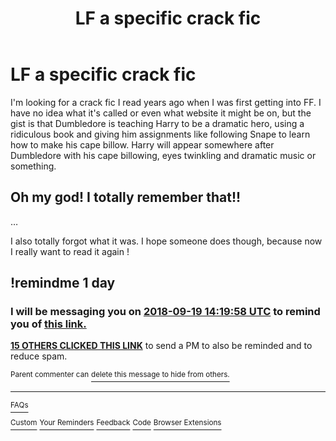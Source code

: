 #+TITLE: LF a specific crack fic

* LF a specific crack fic
:PROPERTIES:
:Score: 52
:DateUnix: 1537271409.0
:DateShort: 2018-Sep-18
:FlairText: Fic Search
:END:
I'm looking for a crack fic I read years ago when I was first getting into FF. I have no idea what it's called or even what website it might be on, but the gist is that Dumbledore is teaching Harry to be a dramatic hero, using a ridiculous book and giving him assignments like following Snape to learn how to make his cape billow. Harry will appear somewhere after Dumbledore with his cape billowing, eyes twinkling and dramatic music or something.


** Oh my god! I totally remember that!!

...

I also totally forgot what it was. I hope someone does though, because now I really want to read it again !
:PROPERTIES:
:Author: chaossature
:Score: 14
:DateUnix: 1537292530.0
:DateShort: 2018-Sep-18
:END:


** !remindme 1 day
:PROPERTIES:
:Author: how_to_choose_a_name
:Score: 10
:DateUnix: 1537280390.0
:DateShort: 2018-Sep-18
:END:

*** I will be messaging you on [[http://www.wolframalpha.com/input/?i=2018-09-19%2014:19:58%20UTC%20To%20Local%20Time][*2018-09-19 14:19:58 UTC*]] to remind you of [[https://www.reddit.com/r/HPfanfiction/comments/9gu424/lf_a_specific_crack_fic/][*this link.*]]

[[http://np.reddit.com/message/compose/?to=RemindMeBot&subject=Reminder&message=%5Bhttps://www.reddit.com/r/HPfanfiction/comments/9gu424/lf_a_specific_crack_fic/%5D%0A%0ARemindMe!%20%201%20day][*15 OTHERS CLICKED THIS LINK*]] to send a PM to also be reminded and to reduce spam.

^{Parent commenter can} [[http://np.reddit.com/message/compose/?to=RemindMeBot&subject=Delete%20Comment&message=Delete!%20e6708os][^{delete this message to hide from others.}]]

--------------

[[http://np.reddit.com/r/RemindMeBot/comments/24duzp/remindmebot_info/][^{FAQs}]]

[[http://np.reddit.com/message/compose/?to=RemindMeBot&subject=Reminder&message=%5BLINK%20INSIDE%20SQUARE%20BRACKETS%20else%20default%20to%20FAQs%5D%0A%0ANOTE:%20Don't%20forget%20to%20add%20the%20time%20options%20after%20the%20command.%0A%0ARemindMe!][^{Custom}]]
[[http://np.reddit.com/message/compose/?to=RemindMeBot&subject=List%20Of%20Reminders&message=MyReminders!][^{Your Reminders}]]
[[http://np.reddit.com/message/compose/?to=RemindMeBotWrangler&subject=Feedback][^{Feedback}]]
[[https://github.com/SIlver--/remindmebot-reddit][^{Code}]]
[[https://np.reddit.com/r/RemindMeBot/comments/4kldad/remindmebot_extensions/][^{Browser Extensions}]]
:PROPERTIES:
:Author: RemindMeBot
:Score: 3
:DateUnix: 1537280400.0
:DateShort: 2018-Sep-18
:END:
